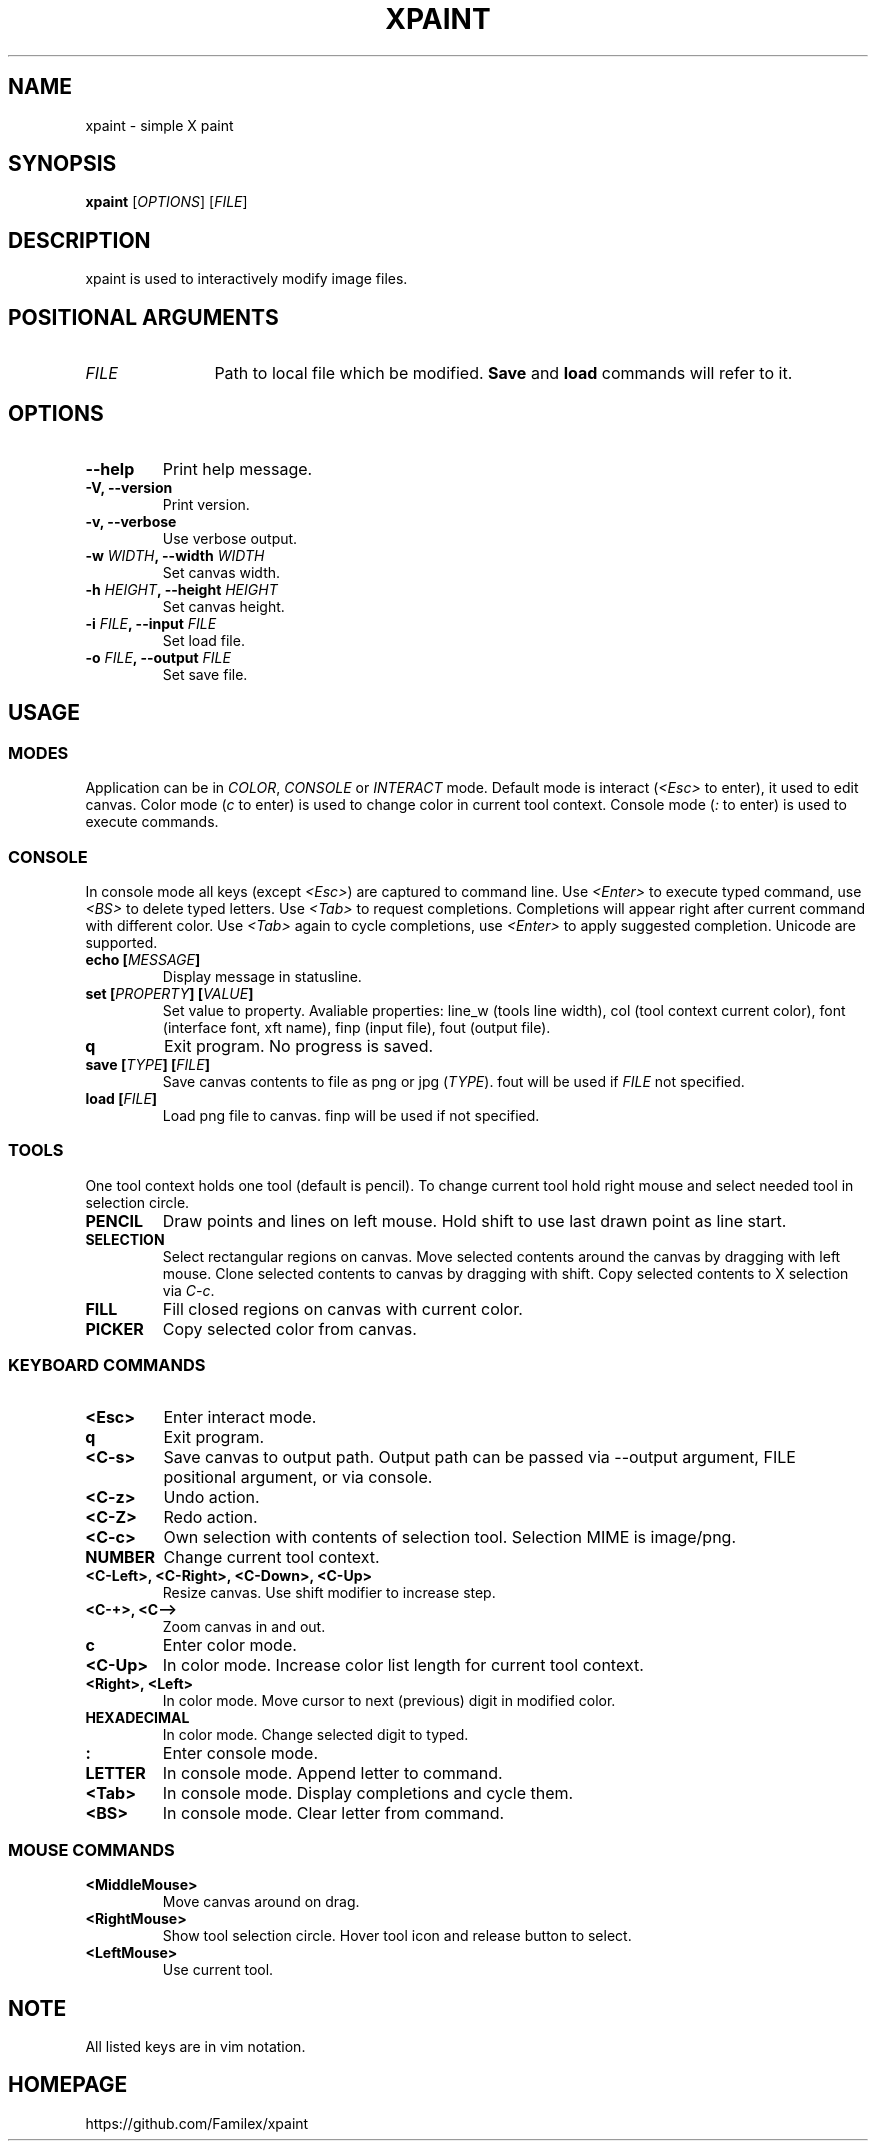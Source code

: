.TH XPAINT 1 xpaint VERSION

.SH NAME
xpaint \- simple X paint

.SH SYNOPSIS
.B xpaint
.RB [\fIOPTIONS\fP]
.RB [\fIFILE\fP]

.SH DESCRIPTION

xpaint is used to interactively modify image files.

.SH POSITIONAL ARGUMENTS
.TP 12
\fIFILE\fP
Path to local file which be modified.
.B Save
and
.B load
commands will refer to it.

.SH OPTIONS
.TP
.B \-\-help
Print help message.
.TP
.B \-V, \-\-version
Print version.
.TP
.B \-v, \-\-verbose
Use verbose output.
.TP
.B \-w \fIWIDTH\fP, \-\-width \fIWIDTH\fP
Set canvas width.
.TP
.B \-h \fIHEIGHT\fP, \-\-height \fIHEIGHT\fP
Set canvas height.
.TP
.B \-i \fIFILE\fP, \-\-input \fIFILE\fP
Set load file.
.TP
.B \-o \fIFILE\fP, \-\-output \fIFILE\fP
Set save file.

.SH USAGE

.SS MODES
Application can be in \fICOLOR\fP,
\fICONSOLE\fP or \fIINTERACT\fP mode.
Default mode is interact (\fI<Esc>\fP to enter),
it used to edit canvas.
Color mode (\fIc\fP to enter) is used to change color in current tool context.
Console mode (\fI:\fP to enter) is used to execute commands.

.SS CONSOLE
In console mode all keys (except \fI<Esc>\fP) are captured to command line.
Use \fI<Enter>\fP to execute typed command,
use \fI<BS>\fP to delete typed letters.
Use \fI<Tab>\fP to request completions.
Completions will appear right after current command with different color.
Use \fI<Tab>\fP again to cycle completions,
use \fI<Enter>\fP to apply suggested completion.
Unicode are supported.
.TP
.B echo [\fIMESSAGE\fP]
Display message in statusline.
.TP
.B set [\fIPROPERTY\fP] [\fIVALUE\fP]
Set value to property.
Avaliable properties:
line_w (tools line width),
col (tool context current color),
font (interface font, xft name),
finp (input file),
fout (output file).
.TP
.B q
Exit program. No progress is saved.
.TP
.B save [\fITYPE\fP] [\fIFILE\fP]
Save canvas contents to file as png or jpg (\fITYPE\fP). fout will be used if \fIFILE\fP not specified.
.TP
.B load [\fIFILE\fP]
Load png file to canvas. finp will be used if not specified.

.SS TOOLS
One tool context holds one tool (default is pencil).
To change current tool hold right mouse and select needed tool in selection circle.

.TP
.B PENCIL
Draw points and lines on left mouse. Hold shift to use last drawn point as line start.
.TP
.B SELECTION
Select rectangular regions on canvas.
Move selected contents around the canvas by dragging with left mouse.
Clone selected contents to canvas by dragging with shift.
Copy selected contents to X selection via \fIC-c\fP.
.TP
.B FILL
Fill closed regions on canvas with current color.
.TP
.B PICKER
Copy selected color from canvas.

.SS KEYBOARD COMMANDS
.TP
.B <Esc>
Enter interact mode.
.TP
.B q
Exit program.
.TP
.B <C-s>
Save canvas to output path.
Output path can be passed via \-\-output argument,
FILE positional argument, or via console.
.TP
.B <C-z>
Undo action.
.TP
.B <C-Z>
Redo action.
.TP
.B <C-c>
Own selection with contents of selection tool. Selection MIME is image/png.
.TP
.B NUMBER
Change current tool context.
.TP
.B <C-Left>, <C-Right>, <C-Down>, <C-Up>
Resize canvas.
Use shift modifier to increase step.
.TP
.B <C-+>, <C-->
Zoom canvas in and out.

.TP
.B c
Enter color mode.
.TP
.B <C-Up>
In color mode. Increase color list length for current tool context.
.TP
.B <Right>, <Left>
In color mode. Move cursor to next (previous) digit in modified color.
.TP
.B HEXADECIMAL
In color mode. Change selected digit to typed.

.TP
.B :
Enter console mode.
.TP
.B LETTER
In console mode. Append letter to command.
.TP
.B <Tab>
In console mode. Display completions and cycle them.
.TP
.B <BS>
In console mode. Clear letter from command.

.SS MOUSE COMMANDS
.TP
.B <MiddleMouse>
Move canvas around on drag.
.TP
.B <RightMouse>
Show tool selection circle. Hover tool icon and release button to select.
.TP
.B <LeftMouse>
Use current tool.

.SH NOTE
All listed keys are in vim notation.

.SH HOMEPAGE
https://github.com/Familex/xpaint
